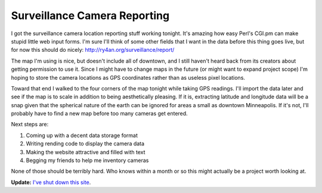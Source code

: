 
Surveillance Camera Reporting
-----------------------------

I got the surveillance camera location reporting stuff working tonight. It's amazing how easy Perl's CGI.pm can make stupid little web input forms.  I'm sure I'll think of some other fields that I want in the data before this thing goes live, but for now this should do nicely: http://ry4an.org/surveillance/report/

The map I'm using is nice, but doesn't include all of downtown, and I still haven't heard back from its creators about getting permission to use it.  Since I might have to change maps in the future (or might want to expand project scope) I'm hoping to store the camera locations as GPS coordinates rather than as useless pixel locations.

Toward that end I walked to the four corners of the map tonight while taking GPS readings.  I'll import the data later and see if the map is to scale in addition to being aesthetically pleasing.  If it is, extracting latitude and longitude data will be a snap given that the spherical nature of the earth can be ignored for areas a small as downtown Minneapolis.  If it's not, I'll probably have to find a new map before too many cameras get entered.  

Next steps are:

1. Coming up with a decent data storage format

#. Writing rending code to display the camera data

#. Making the website attractive and filled with text

#. Begging my friends to help me inventory cameras

None of those should be terribly hard.  Who knows within a month or so this might actually be a project worth looking at.




**Update:** `I've shut down this site`_.

.. _I've shut down this site: http://ry4an.org/unblog/post/mpls-surveillance-shut-down


.. date: 1055480400
.. tags: perl,security,ideas-built
